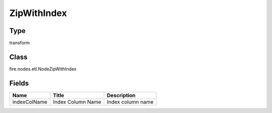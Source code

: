 
ZipWithIndex
========== 



Type
---------- 

transform

Class
---------- 

fire.nodes.etl.NodeZipWithIndex

Fields
---------- 

+--------------+-------------------+-------------------+
| Name         | Title             | Description       |
+==============+===================+===================+
| indexColName | Index Column Name | Index column name |
+--------------+-------------------+-------------------+